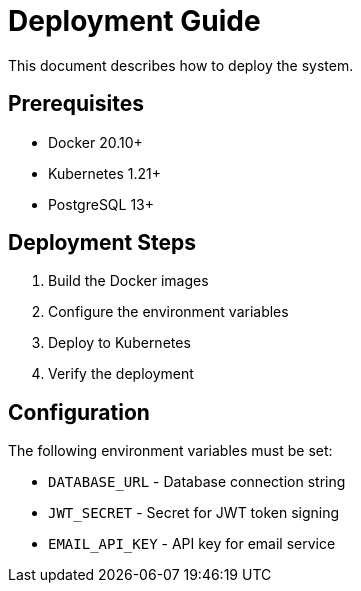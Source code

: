 = Deployment Guide

This document describes how to deploy the system.

== Prerequisites

* Docker 20.10+
* Kubernetes 1.21+
* PostgreSQL 13+

== Deployment Steps

. Build the Docker images
. Configure the environment variables
. Deploy to Kubernetes
. Verify the deployment

== Configuration

The following environment variables must be set:

* `DATABASE_URL` - Database connection string
* `JWT_SECRET` - Secret for JWT token signing
* `EMAIL_API_KEY` - API key for email service

